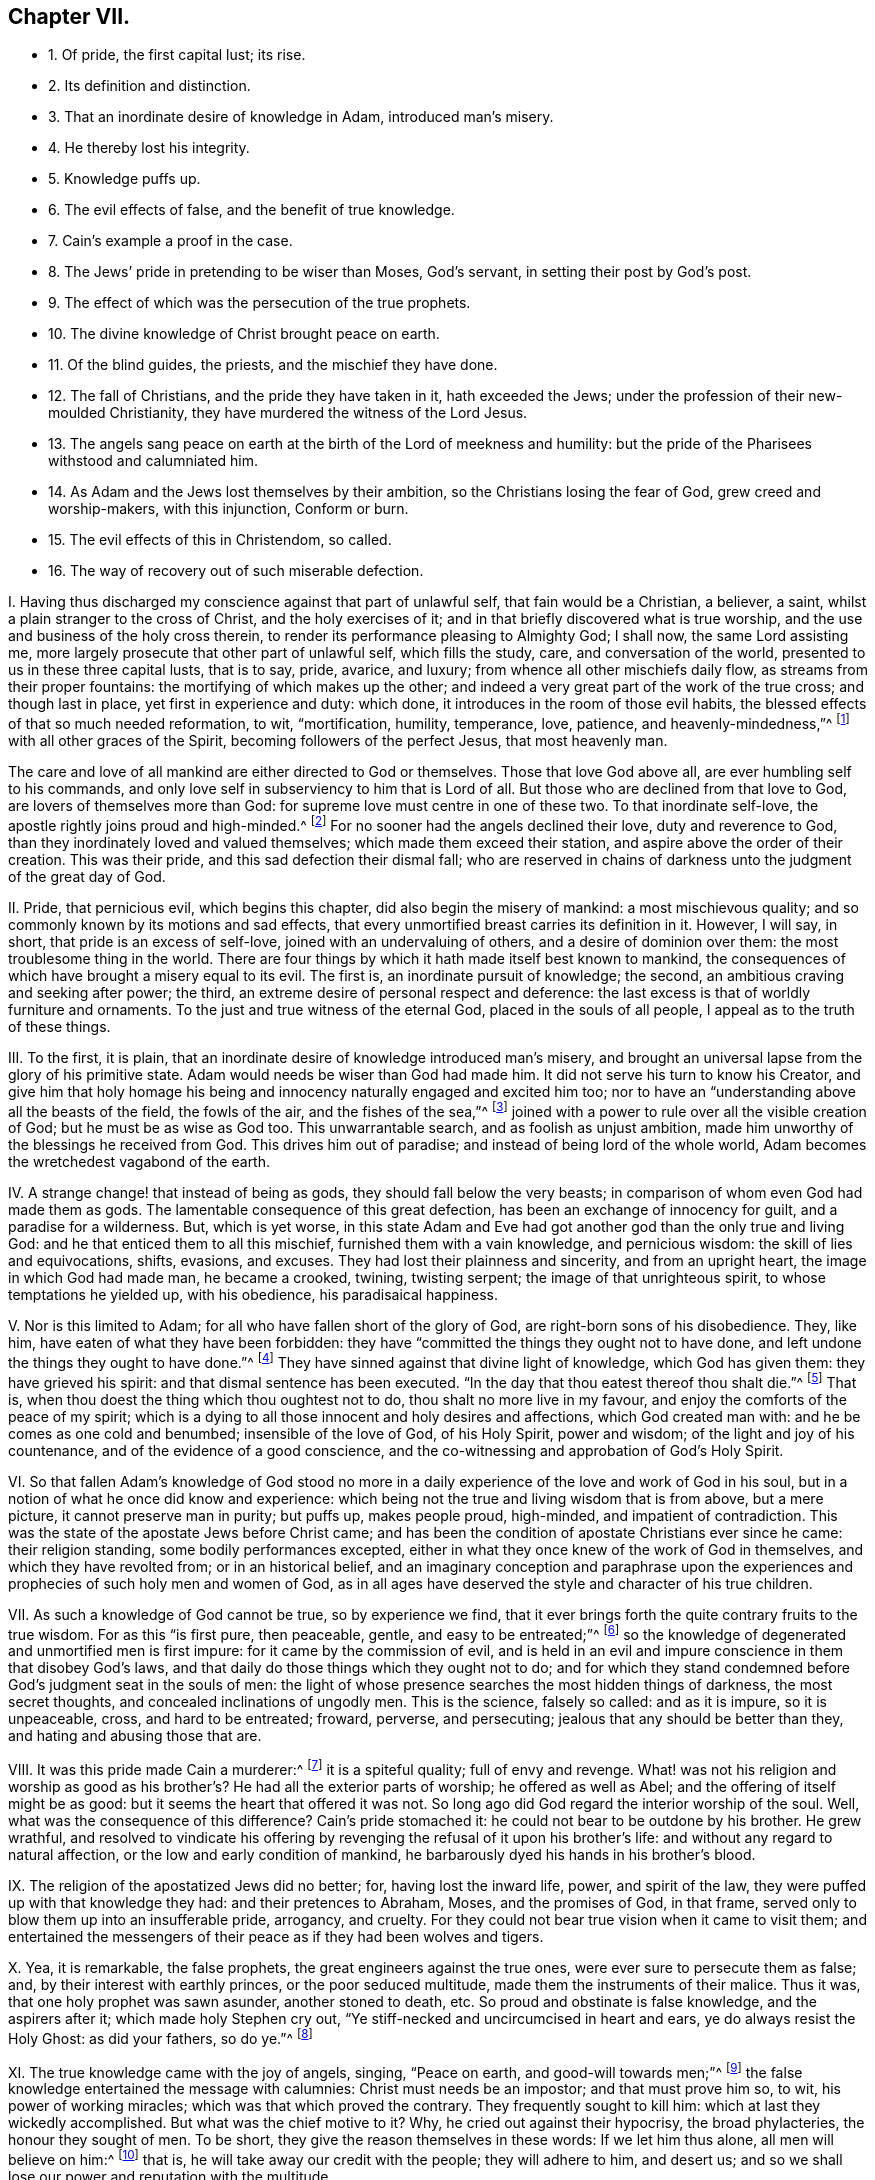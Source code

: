 == Chapter VII.

[.chapter-synopsis]
* 1+++.+++ Of pride, the first capital lust; its rise.
* 2+++.+++ Its definition and distinction.
* 3+++.+++ That an inordinate desire of knowledge in Adam, introduced man`'s misery.
* 4+++.+++ He thereby lost his integrity.
* 5+++.+++ Knowledge puffs up.
* 6+++.+++ The evil effects of false, and the benefit of true knowledge.
* 7+++.+++ Cain`'s example a proof in the case.
* 8+++.+++ The Jews`' pride in pretending to be wiser than Moses, God`'s servant, in setting their post by God`'s post.
* 9+++.+++ The effect of which was the persecution of the true prophets.
* 10+++.+++ The divine knowledge of Christ brought peace on earth.
* 11+++.+++ Of the blind guides, the priests, and the mischief they have done.
* 12+++.+++ The fall of Christians, and the pride they have taken in it, hath exceeded the Jews; under the profession of their new-moulded Christianity, they have murdered the witness of the Lord Jesus.
* 13+++.+++ The angels sang peace on earth at the birth of the Lord of meekness and humility: but the pride of the Pharisees withstood and calumniated him.
* 14+++.+++ As Adam and the Jews lost themselves by their ambition, so the Christians losing the fear of God, grew creed and worship-makers, with this injunction, Conform or burn.
* 15+++.+++ The evil effects of this in Christendom, so called.
* 16+++.+++ The way of recovery out of such miserable defection.

[.numbered-group]
====

[.numbered]
I+++.+++ Having thus discharged my conscience against that part of unlawful self,
that fain would be a Christian, a believer, a saint,
whilst a plain stranger to the cross of Christ, and the holy exercises of it;
and in that briefly discovered what is true worship,
and the use and business of the holy cross therein,
to render its performance pleasing to Almighty God; I shall now,
the same Lord assisting me, more largely prosecute that other part of unlawful self,
which fills the study, care, and conversation of the world,
presented to us in these three capital lusts, that is to say, pride, avarice, and luxury;
from whence all other mischiefs daily flow, as streams from their proper fountains:
the mortifying of which makes up the other;
and indeed a very great part of the work of the true cross; and though last in place,
yet first in experience and duty: which done,
it introduces in the room of those evil habits,
the blessed effects of that so much needed reformation, to wit, "`mortification,
humility, temperance, love, patience, and heavenly-mindedness,`"^
footnote:[Gal. 5:22-23.]
with all other graces of the Spirit, becoming followers of the perfect Jesus,
that most heavenly man.

The care and love of all mankind are either directed to God or themselves.
Those that love God above all, are ever humbling self to his commands,
and only love self in subserviency to him that is Lord of all.
But those who are declined from that love to God, are lovers of themselves more than God:
for supreme love must centre in one of these two.
To that inordinate self-love, the apostle rightly joins proud and high-minded.^
footnote:[2 Tim. 3:2,4.]
For no sooner had the angels declined their love, duty and reverence to God,
than they inordinately loved and valued themselves; which made them exceed their station,
and aspire above the order of their creation.
This was their pride, and this sad defection their dismal fall;
who are reserved in chains of darkness unto the judgment of the great day of God.

[.numbered]
II. Pride, that pernicious evil, which begins this chapter,
did also begin the misery of mankind: a most mischievous quality;
and so commonly known by its motions and sad effects,
that every unmortified breast carries its definition in it.
However, I will say, in short, that pride is an excess of self-love,
joined with an undervaluing of others, and a desire of dominion over them:
the most troublesome thing in the world.
There are four things by which it hath made itself best known to mankind,
the consequences of which have brought a misery equal to its evil.
The first is, an inordinate pursuit of knowledge; the second,
an ambitious craving and seeking after power; the third,
an extreme desire of personal respect and deference:
the last excess is that of worldly furniture and ornaments.
To the just and true witness of the eternal God, placed in the souls of all people,
I appeal as to the truth of these things.

[.numbered]
III.
To the first, it is plain,
that an inordinate desire of knowledge introduced man`'s misery,
and brought an universal lapse from the glory of his primitive state.
Adam would needs be wiser than God had made him.
It did not serve his turn to know his Creator,
and give him that holy homage his being and innocency
naturally engaged and excited him too;
nor to have an "`understanding above all the beasts of the field, the fowls of the air,
and the fishes of the sea,`"^
footnote:[Gen. 2:19-29.]
joined with a power to rule over all the visible creation of God;
but he must be as wise as God too.
This unwarrantable search, and as foolish as unjust ambition,
made him unworthy of the blessings he received from God.
This drives him out of paradise; and instead of being lord of the whole world,
Adam becomes the wretchedest vagabond of the earth.

[.numbered]
IV. A strange change! that instead of being as gods,
they should fall below the very beasts;
in comparison of whom even God had made them as gods.
The lamentable consequence of this great defection,
has been an exchange of innocency for guilt, and a paradise for a wilderness.
But, which is yet worse,
in this state Adam and Eve had got another god than the only true and living God:
and he that enticed them to all this mischief, furnished them with a vain knowledge,
and pernicious wisdom: the skill of lies and equivocations, shifts, evasions,
and excuses.
They had lost their plainness and sincerity, and from an upright heart,
the image in which God had made man, he became a crooked, twining, twisting serpent;
the image of that unrighteous spirit, to whose temptations he yielded up,
with his obedience, his paradisaical happiness.

[.numbered]
V+++.+++ Nor is this limited to Adam; for all who have fallen short of the glory of God,
are right-born sons of his disobedience.
They, like him, have eaten of what they have been forbidden:
they have "`committed the things they ought not to have done,
and left undone the things they ought to have done.`"^
footnote:[Rom.
vii.]
They have sinned against that divine light of knowledge, which God has given them:
they have grieved his spirit: and that dismal sentence has been executed.
"`In the day that thou eatest thereof thou shalt die.`"^
footnote:[Gen. 2:17.]
That is, when thou doest the thing which thou oughtest not to do,
thou shalt no more live in my favour, and enjoy the comforts of the peace of my spirit;
which is a dying to all those innocent and holy desires and affections,
which God created man with: and he be comes as one cold and benumbed;
insensible of the love of God, of his Holy Spirit, power and wisdom;
of the light and joy of his countenance, and of the evidence of a good conscience,
and the co-witnessing and approbation of God`'s Holy Spirit.

[.numbered]
VI. So that fallen Adam`'s knowledge of God stood no more in a
daily experience of the love and work of God in his soul,
but in a notion of what he once did know and experience:
which being not the true and living wisdom that is from above, but a mere picture,
it cannot preserve man in purity; but puffs up, makes people proud, high-minded,
and impatient of contradiction.
This was the state of the apostate Jews before Christ came;
and has been the condition of apostate Christians ever since he came:
their religion standing, some bodily performances excepted,
either in what they once knew of the work of God in themselves,
and which they have revolted from; or in an historical belief,
and an imaginary conception and paraphrase upon the experiences
and prophecies of such holy men and women of God,
as in all ages have deserved the style and character of his true children.

[.numbered]
VII.
As such a knowledge of God cannot be true, so by experience we find,
that it ever brings forth the quite contrary fruits to the true wisdom.
For as this "`is first pure, then peaceable, gentle, and easy to be entreated;`"^
footnote:[James 3:17.]
so the knowledge of degenerated and unmortified men is first impure:
for it came by the commission of evil,
and is held in an evil and impure conscience in them that disobey God`'s laws,
and that daily do those things which they ought not to do;
and for which they stand condemned before God`'s judgment seat in the souls of men:
the light of whose presence searches the most hidden things of darkness,
the most secret thoughts, and concealed inclinations of ungodly men.
This is the science, falsely so called: and as it is impure, so it is unpeaceable, cross,
and hard to be entreated; froward, perverse, and persecuting;
jealous that any should be better than they, and hating and abusing those that are.

[.numbered]
VIII.
It was this pride made Cain a murderer:^
footnote:[Gen. 4:8.]
it is a spiteful quality; full of envy and revenge.
What! was not his religion and worship as good as his brother`'s?
He had all the exterior parts of worship;
he offered as well as Abel; and the offering of itself might be as good:
but it seems the heart that offered it was not.
So long ago did God regard the interior worship of the soul.
Well, what was the consequence of this difference?
Cain`'s pride stomached it: he could not bear to be outdone by his brother.
He grew wrathful,
and resolved to vindicate his offering by revenging
the refusal of it upon his brother`'s life:
and without any regard to natural affection, or the low and early condition of mankind,
he barbarously dyed his hands in his brother`'s blood.

[.numbered]
IX. The religion of the apostatized Jews did no better; for, having lost the inward life,
power, and spirit of the law, they were puffed up with that knowledge they had:
and their pretences to Abraham, Moses, and the promises of God, in that frame,
served only to blow them up into an insufferable pride, arrogancy, and cruelty.
For they could not bear true vision when it came to visit them;
and entertained the messengers of their peace as if they had been wolves and tigers.

[.numbered]
X+++.+++ Yea, it is remarkable, the false prophets, the great engineers against the true ones,
were ever sure to persecute them as false; and, by their interest with earthly princes,
or the poor seduced multitude, made them the instruments of their malice.
Thus it was, that one holy prophet was sawn asunder, another stoned to death, etc.
So proud and obstinate is false knowledge, and the aspirers after it;
which made holy Stephen cry out, "`Ye stiff-necked and uncircumcised in heart and ears,
ye do always resist the Holy Ghost: as did your fathers, so do ye.`"^
footnote:[Acts 7:51.]

[.numbered]
XI. The true knowledge came with the joy of angels, singing, "`Peace on earth,
and good-will towards men;`"^
footnote:[Luke 2:14.]
the false knowledge entertained the message with calumnies:
Christ must needs be an impostor; and that must prove him so, to wit,
his power of working miracles; which was that which proved the contrary.
They frequently sought to kill him: which at last they wickedly accomplished.
But what was the chief motive to it?
Why, he cried out against their hypocrisy, the broad phylacteries,
the honour they sought of men.
To be short, they give the reason themselves in these words: If we let him thus alone,
all men will believe on him:^
footnote:[John 11:48.]
that is, he will take away our credit with the people; they will adhere to him,
and desert us; and so we shall lose our power and reputation with the multitude.

[.numbered]
XII.
And the truth is, he came to level their honour, to overthrow their Rabbiship,
and by his grace to bring the people to that inward knowledge of God, which they,
by transgression, were departed from;
that so they might see the deceitfulness of their blind guides,
who by their vain traditions had made void the righteousness of the law:
and who were so far from being the true doctors and lively expounders of it,
that in reality they were the children of the devil,
who was a proud liar and cruel murderer from the beginning.

[.numbered]
XIII.
Their pride in false knowledge having made them incapable
of receiving the simplicity of the gospel,
Christ thanks his Father, that he had hid the mysteries of it from the wise and prudent,
and revealed them to babes.^
footnote:[Matt. 11:25.]
It was this false wisdom swelled the minds of the Athenians to that degree,
that they despised the preaching of the apostle Paul as a vain and foolish thing.
But that apostle who, of all the rest, had an education in the learning of those times,
bitterly reflects on that wisdom, so much valued by Jews and Greeks; "`Where,`" says he,
"`is the wise?
Where is the scribe?
Where is the disputer of this world?
Hath not God made foolish the wisdom of this world?`"^
footnote:[1 Cor. 1:20.]
And he gives a good reason for it, "`That no flesh should glory in his presence.`"^
footnote:[1 Cor. 1:29.]
Which is to say, God will stain the pride of man in false knowledge,
that he should have nothing on this occasion to be proud of:
it should be owing only to the revelation of the Spirit of God.
The apostle goes further, and affirms, "`That the world by wisdom knew not God:`"^
footnote:[1 Cor. 1:21.]
that is, it was so far from a help, that as men use it,
it was a hindrance to the true knowledge of God.
And in his first epistle to his beloved Timothy, he concludes thus:
"`O Timothy! keep that which is committed to thy trust,
avoiding profane and vain babblings, and oppositions of science, falsely so called.`"^
footnote:[Tim.
vi. 20.]
This was the sense of apostolical times,
when the divine grace gave the true knowledge of God, and was the guide of Christians.

[.numbered]
XIV.
Well, but what has been the success of those ages that followed the apostolical?
Any whit better than that of the Jewish times?
Not one jot.
They have exceeded them; as with their pretences to greater knowledge,
so in their degeneracy from the true Christian life:
for though they had a more excellent pattern than the Jews,
to whom God spoke by Moses his servant, he speaking to them by his beloved Son,
the express image of his substance, the perfection of all meekness and humility;
and though they seemed addicted to nothing more than an adoration of his name,
and a veneration for the memory of his blessed disciples and apostles,
yet so great was their defection from the inward
power and life of Christianity in the soul,
that their respect was little more than formal and ceremonious.
For notwithstanding they, like the Jews,
were mighty zealous in garnishing their sepulchres, and curious in carving their images;
not only keeping with pretence what might be the relics of their persons,
but recommending a thousand things as relics, which are purely fabulous,
and very often ridiculous, and to be sure altogether unchristian;
yet as to the great and weighty things of the Christian law, viz. love, meekness,
and self-denial, they were degenerated.
They grew high-minded, proud, boasters, without natural affection, curious,
and controversial, ever perplexing the church with doubtful questions;
filling the people with disputations, strife, and wrangling, drawing them into parties,
till at last they fell into blood:
as if they had been the worse for being once Christians.

O the miserable state of these pretended Christians!
that instead of Christ`'s and his apostles`' doctrine,
of loving enemies, and blessing them that curse them, they should teach the people,
under the notion of Christian zeal, most inhumanly to butcher one another;
and instead of suffering their own blood to be shed for the testimony of Jesus,
they should shed the blood of the witnesses of Jesus for heretics.
Thus that subtle serpent, or crafty evil spirit, that tempted Adam out of innocency,
and the Jews from the law of God, has beguiled the Christians, by lying vanities,
to depart from the Christian law of holiness, and so they are become slaves to him;
for he rules in the hearts of the children of disobedience.

[.numbered]
XV. And it is observable, that as pride,
which is ever followed by superstition and obstinacy,
put Adam upon seeking a higher station than God placed him in; and as the Jews,
out of the same pride, to outdo their pattern, given them of God by Moses upon the mount,
taught for doctrines their own traditions,
insomuch that those that refused conformity to them, ran the hazard of Crucify, crucify:
so the nominal Christians, from the same sin of pride,
with great superstition and arrogance, have introduced,
instead of a spiritual worship and discipline,
that which is evidently ceremonious and worldly;
with such innovations and traditions of men as are
the fruit of the wisdom that is from below;
witness their numerous and perplexed councils and creeds, with Conform or burn,
at the end of them.

[.numbered]
XVI.
And as this unwarrantable pride set them first at work,
to pervert the spirituality of the Christian worship,
making it rather to resemble the shadowy religion of the Jews,
and the gaudy worship of the Egyptians,
than the great plainness and simplicity of the Christian institution,
which is neither to resemble that of the mountain, nor the other of Jerusalem;
so has the same pride and arrogancy spurred them on,
by all imaginable cruelties to maintain this great Diana of theirs.
No meek supplications, nor humble remonstrances,
of those that kept close to primitive purity in worship and doctrine,
could prevail with these nominal Christians to dispense
with the imposition of their unapostolical traditions;
but as the ministers and bishops of these degenerate Christians
left their painful visitation and care over Christ`'s flock,
and grew ambitious, covetous, and luxurious, resembling rather worldly potentates,
than the humble-spirited and mortified followers of the blessed Jesus;
so almost every history tells us, with what pride and cruelty, blood and butchery,
and that with unusual and exquisite tortures,
they have persecuted the holy members of Christ out of the world;
and that upon such anathemas, as far as they could,
they have disappointed them of the blessing of heaven too.
These, true Christians call martyrs; but the clergy, like the persecuting Jews,
have styled them blasphemers and heretics;
in which they have fulfilled the prophecy of our Lord Jesus Christ, who did not say,
that they should think they do the gods good service to kill the Christians,
his dear followers, which might refer to the persecutions of the idolatrous Gentiles;
but that they should think they do God good service to kill them:^
footnote:[John 16:2.]
which shows, that they should be such as professedly owned the true God,
as the apostate Christians have all along pretended to do.
So that they must be those wolves, that the apostle foretold,
should arise out of themselves, and worry the flock of Christ,^
footnote:[Acts 20:29.]
after the great falling away should commence, that was foretold by him,
and made necessary, in order to the proving of the faithful,
and the revelation of the great mystery of iniquity.

I shall conclude this head with this assertion, that it is too undeniable a truth,
where the clergy have been most in power and authority,
and have had the greatest influence upon princes and states,
there have been most confusions, wrangles, bloodshed, sequestrations, imprisonments,
and exiles: to the justifying of which I call the testimony of the records of all times.
How it is in our age I leave to the experience of the living;
yet there is one demonstration that can hardly fail us; the people are not converted,
but debauched, to a degree that time will not allow us an example.
The worship of Christendom is visible, ceremonious, and gaudy; the clergy,
ambitious of worldly preferments, under the pretence of spiritual promotion;
making the earthly revenues of churchmen much the reason of their function;
being almost ever sure to leave the present smaller livings,
to solicit and obtain benefices of larger title and income.
So that with their pride and avarice, which good old Peter foresaw would be their snares,
they have drawn after them ignorance, misery, and irreligion upon Christendom.

[.numbered]
XVII.
The way of recovery from this miserable defection
is to come to a saving knowledge of religion;
that is, an experience of the divine work of God in the soul:
to obtain which be diligent to obey the grace that appears in thy soul,
O man! that brings salvation;^
footnote:[Tit. 2:11-2-12, 14.]
it turns thee out of the broad way into the narrow way; from thy lusts to thy duty;
from sin to holiness; from Satan to God.
Thou must see and abhor self: thou must watch, and thou must pray, and thou must fast;
thou must not look at thy tempter, but at thy preserver; avoid ill company,
retire to thy solitudes, and be a chaste pilgrim in this evil world:
and thus thou wilt arrive at the knowledge of God and Christ,
that brings eternal life to the soul:
a well-grounded assurance from what a man feels and knows within himself:
such shall not be moved with evil tidings.

====
